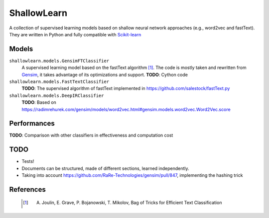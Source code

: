 ShallowLearn
============
A collection of supervised learning models based on shallow neural network approaches (e.g., word2vec and fastText).
They are written in Python and fully compatible with `Scikit-learn <http://scikit-learn.org>`_

Models
------
``shallowlearn.models.GensimFTClassifier``
    A supervised learning model based on the fastText algorithm [1]_.
    The code is mostly taken and rewritten from `Gensim <https://radimrehurek.com/gensim>`_,
    it takes advantage of its optimizations and support.
    **TODO**: Cython code

``shallowlearn.models.FastTextClassifier``
    **TODO**: The supervised algorithm of fastText implemented in https://github.com/salestock/fastText.py

``shallowlearn.models.DeepIRClassifier``
    **TODO**: Based on https://radimrehurek.com/gensim/models/word2vec.html#gensim.models.word2vec.Word2Vec.score

Performances
------------
**TODO**:  Comparison with other classifiers in effectiveness and computation cost

TODO
----

- Tests!
- Documents can be structured, made of different sections, learned independently.
- Taking into account https://github.com/RaRe-Technologies/gensim/pull/847, implementing the hashing trick

References
----------
    .. [1] A. Joulin, E. Grave, P. Bojanowski, T. Mikolov, Bag of Tricks for Efficient Text Classification